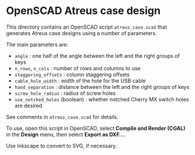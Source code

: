 * OpenSCAD Atreus case design

This directory contains an OpenSCAD script =atreus_case.scad= that
generates Atreus case designs using a number of parameters.

The main parameters are:

- =angle= : one half of the angle between the left and the right
  groups of keys
- =n_rows=, =n_cols= : number of rows and columns to use
- =staggering_offsets= : column staggering offsets
- =cable_hole_width= : width of the hole for the USB cable
- =hand_separation= : distance between the left and the right groups
  of keys
- =screw_hole_radius= : radius of screw holes
- =use_notched_holes= (boolean) : whether notched Cherry MX switch
  holes are desired

See comments in =atreus_case.scad= for details.

To use, open this script in OpenSCAD, select *Compile and Render
(CGAL)* in the *Design* menu, then select *Export as DXF...*.

Use Inkscape to convert to SVG, if necessary.


